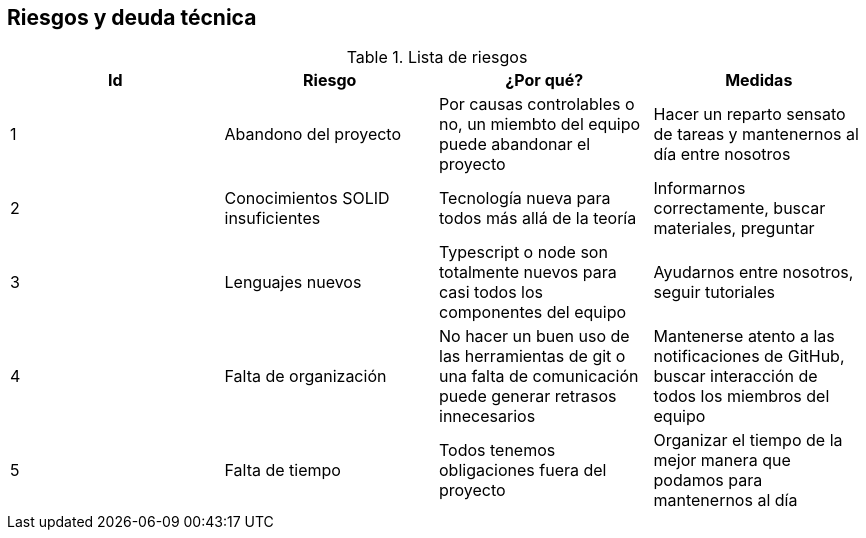 [[section-technical-risks]]
== Riesgos y deuda técnica

[options="header"]
.Lista de riesgos
|===
|Id|Riesgo|¿Por qué?|Medidas
|1|Abandono del proyecto|Por causas controlables o no, un miembto del equipo puede abandonar el proyecto| Hacer un reparto sensato de tareas y mantenernos al día entre nosotros
|2|Conocimientos SOLID insuficientes|Tecnología nueva para todos más allá de la teoría| Informarnos correctamente, buscar materiales, preguntar 
|3|Lenguajes nuevos|Typescript o node son totalmente nuevos para casi todos los componentes del equipo| Ayudarnos entre nosotros, seguir tutoriales 
|4|Falta de organización|No hacer un buen uso de las herramientas de git o una falta de comunicación puede generar retrasos innecesarios| Mantenerse atento a las notificaciones de GitHub, buscar interacción de todos los miembros del equipo
|5|Falta de tiempo|Todos tenemos obligaciones fuera del proyecto| Organizar el tiempo de la mejor manera que podamos para mantenernos al día
|===

